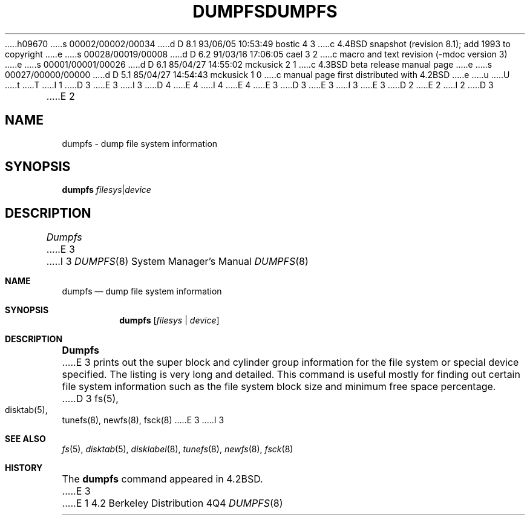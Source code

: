 h09670
s 00002/00002/00034
d D 8.1 93/06/05 10:53:49 bostic 4 3
c 4.4BSD snapshot (revision 8.1); add 1993 to copyright
e
s 00028/00019/00008
d D 6.2 91/03/16 17:06:05 cael 3 2
c macro and text revision (-mdoc version 3)
e
s 00001/00001/00026
d D 6.1 85/04/27 14:55:02 mckusick 2 1
c 4.3BSD beta release manual page
e
s 00027/00000/00000
d D 5.1 85/04/27 14:54:43 mckusick 1 0
c manual page first distributed with 4.2BSD
e
u
U
t
T
I 1
D 3
.\" Copyright (c) 1983 Regents of the University of California.
.\" All rights reserved.  The Berkeley software License Agreement
.\" specifies the terms and conditions for redistribution.
E 3
I 3
D 4
.\" Copyright (c) 1983, 1991 Regents of the University of California.
.\" All rights reserved.
E 4
I 4
.\" Copyright (c) 1983, 1991, 1993
.\"	The Regents of the University of California.  All rights reserved.
E 4
E 3
.\"
D 3
.\"	%W% (Berkeley) %G%
E 3
I 3
.\" %sccs.include.redist.man%
E 3
.\"
D 2
.TH DUMPFS 8 "4 March 1983"
E 2
I 2
D 3
.TH DUMPFS 8 "%Q%"
E 2
.UC 5
.SH NAME
dumpfs \- dump file system information
.SH SYNOPSIS
.B dumpfs
.IR filesys | device
.SH DESCRIPTION
.I Dumpfs
E 3
I 3
.\"     %W% (Berkeley) %G%
.\"
.Dd %Q%
.Dt DUMPFS 8
.Os BSD 4.2
.Sh NAME
.Nm dumpfs
.Nd dump file system information
.Sh SYNOPSIS
.Nm dumpfs
.Op Ar filesys No \&| Ar device
.Sh DESCRIPTION
.Nm Dumpfs
E 3
prints out the super block and cylinder group information
for the file system or special device specified.
The listing is very long and detailed.  This
command is useful mostly for finding out certain file system
information such as the file system block size and minimum
free space percentage.
D 3
.SH "SEE ALSO"
fs(5),
disktab(5),
tunefs(8),
newfs(8),
fsck(8)
E 3
I 3
.Sh SEE ALSO
.Xr fs 5 ,
.Xr disktab 5 ,
.Xr disklabel 8 ,
.Xr tunefs 8 ,
.Xr newfs 8 ,
.Xr fsck 8
.Sh HISTORY
The
.Nm
command appeared in
.Bx 4.2 .
E 3
E 1
